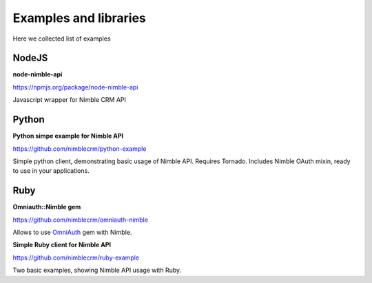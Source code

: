 .. _examples-libs:

======================
Examples and libraries
======================

Here we collected list of examples

NodeJS
~~~~~~
**node-nimble-api**

https://npmjs.org/package/node-nimble-api

Javascript wrapper for Nimble CRM API


Python
~~~~~~

**Python simpe example for Nimble API**

https://github.com/nimblecrm/python-example

Simple python client, demonstrating basic usage of Nimble API. Requires Tornado. Includes Nimble OAuth mixin, ready to use in your applications.


Ruby
~~~~

**Omniauth::Nimble gem**

https://github.com/nimblecrm/omniauth-nimble

Allows to use `OmniAuth <https://github.com/intridea/omniauth>`_ gem with Nimble.

**Simple Ruby client for Nimble API**

https://github.com/nimblecrm/ruby-example

Two basic examples, showing Nimble API usage with Ruby.
